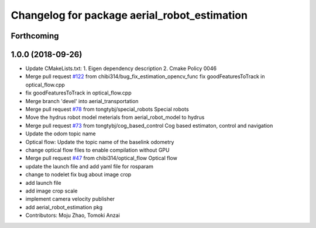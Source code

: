 ^^^^^^^^^^^^^^^^^^^^^^^^^^^^^^^^^^^^^^^^^^^^^
Changelog for package aerial_robot_estimation
^^^^^^^^^^^^^^^^^^^^^^^^^^^^^^^^^^^^^^^^^^^^^

Forthcoming
-----------

1.0.0 (2018-09-26)
------------------
* Update CMakeLists.txt:
  1. Eigen dependency description
  2. Cmake Policy 0046
* Merge pull request `#122 <https://github.com/tongtybj/aerial_robot/issues/122>`_ from chibi314/bug_fix_estimation_opencv_func
  fix goodFeaturesToTrack in optical_flow.cpp
* fix goodFeaturesToTrack in optical_flow.cpp
* Merge branch 'devel' into aerial_transportation
* Merge pull request `#78 <https://github.com/tongtybj/aerial_robot/issues/78>`_ from tongtybj/special_robots
  Special robots
* Move the hydrus robot model meterials from  aerial_robot_model to hydrus
* Merge pull request `#73 <https://github.com/tongtybj/aerial_robot/issues/73>`_ from tongtybj/cog_based_control
  Cog based estimaton, control and navigation
* Update the odom topic name
* Optical flow: Update the topic name of the baselink odometry
* change optical flow files to enable compilation without GPU
* Merge pull request `#47 <https://github.com/tongtybj/aerial_robot/issues/47>`_ from chibi314/optical_flow
  Optical flow
* update the launch file and add yaml file for rosparam
* change to nodelet
  fix bug about image crop
* add launch file
* add image crop scale
* implement camera velocity publisher
* add aerial_robot_estimation pkg
* Contributors: Moju Zhao, Tomoki Anzai
